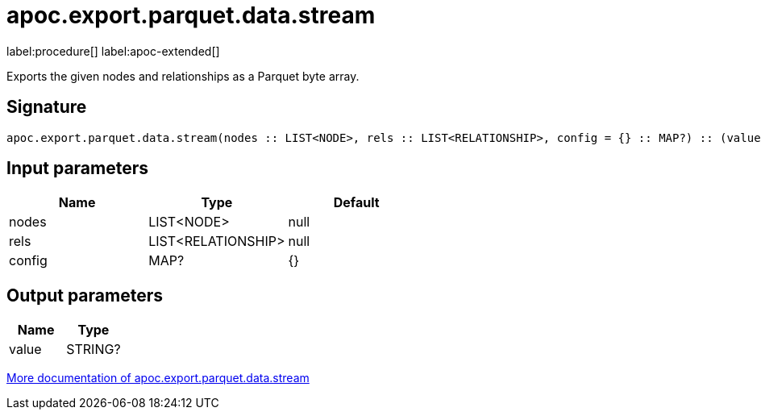 = apoc.export.parquet.data.stream
:description: This section contains reference documentation for the apoc.export.parquet.data.stream procedure.

label:procedure[] label:apoc-extended[]

[.emphasis]
Exports the given nodes and relationships as a Parquet byte array.

== Signature

[source]
----
apoc.export.parquet.data.stream(nodes :: LIST<NODE>, rels :: LIST<RELATIONSHIP>, config = {} :: MAP?) :: (value :: STRING?)
----

== Input parameters
[.procedures, opts=header]
|===
| Name | Type | Default
|nodes|LIST<NODE>|null
|rels|LIST<RELATIONSHIP>|null
|config|MAP?|{}
|===

== Output parameters
[.procedures, opts=header]
|===
| Name | Type
|value|STRING?
|===

xref::export/parquet.adoc[More documentation of apoc.export.parquet.data.stream,role=more information]
